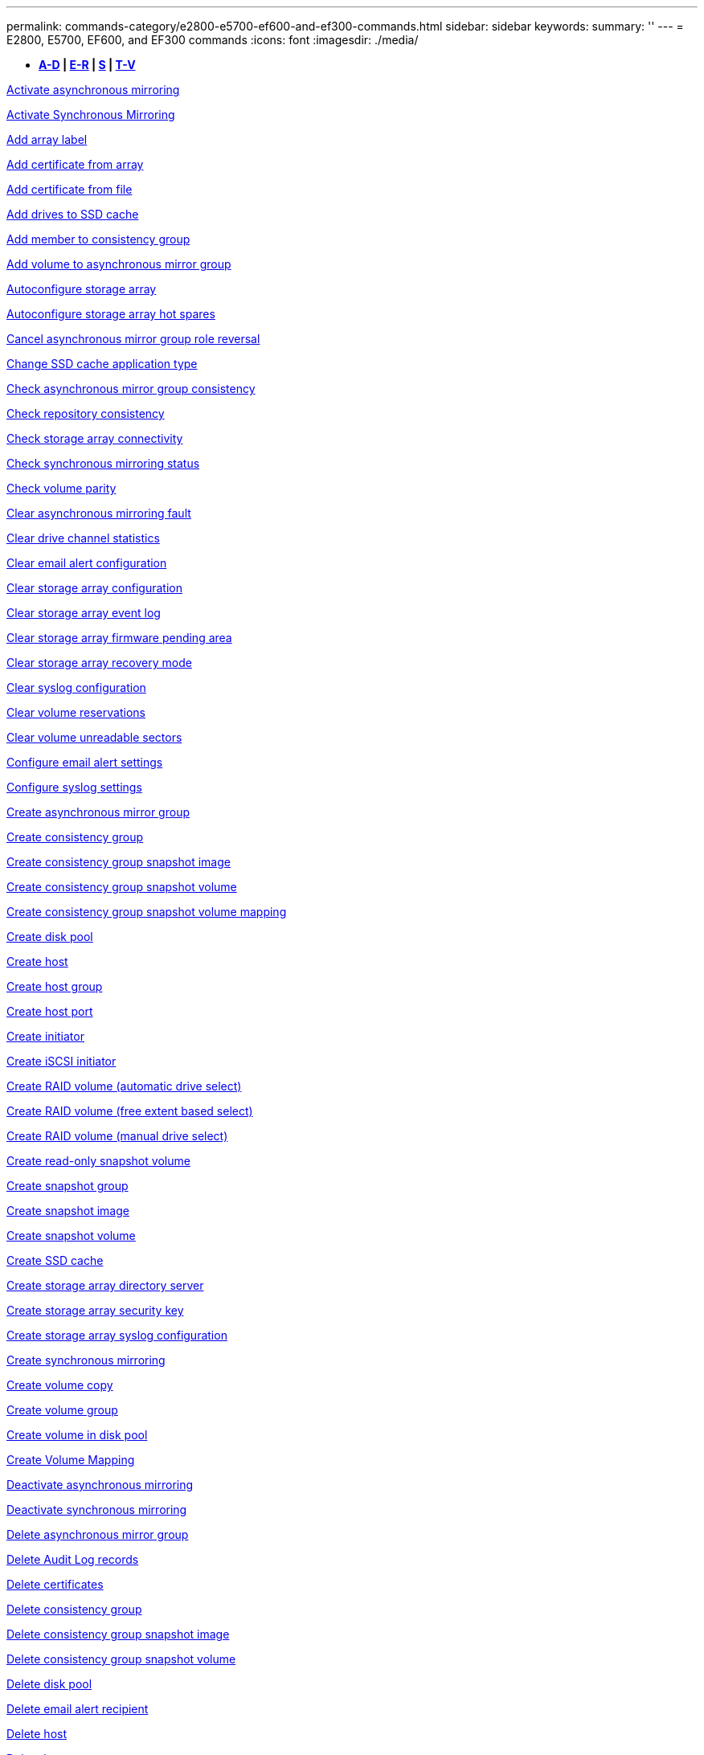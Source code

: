 ---
permalink: commands-category/e2800-e5700-ef600-and-ef300-commands.html
sidebar: sidebar
keywords: 
summary: ''
---
= E2800, E5700, EF600, and EF300 commands
:icons: font
:imagesdir: ./media/

[.lead]
* *<<GUID-1D5F16C1-FFE5-4A5D-B61E-1037610841F9,A-D>> | <<SECTION_6FDC4697E9F240F9B4C3778D349B463D,E-R>> | <<SECTION_97AF3FA4EE9A4BD9B353EC18C9BD15C9,S>> | <<SECTION_61D60440A4F140E4B03ACB7239006326,T-V>>*

xref:../commands-a-z/activate-asynchronous-mirroring.adoc[Activate asynchronous mirroring]

xref:../commands-a-z/activate-synchronous-mirroring.adoc[Activate Synchronous Mirroring]

link:../commands-a-z/add-array-label.md#[Add array label]

link:../commands-a-z/add-certificate-from-array.md#[Add certificate from array]

link:../commands-a-z/add-certificate-from-file.md#[Add certificate from file]

xref:../commands-a-z/add-drives-to-ssd-cache.adoc[Add drives to SSD cache]

xref:../commands-a-z/set-consistencygroup-addcgmembervolume.adoc[Add member to consistency group]

xref:../commands-a-z/add-volume-asyncmirrorgroup.adoc[Add volume to asynchronous mirror group]

xref:../commands-a-z/autoconfigure-storagearray.adoc[Autoconfigure storage array]

xref:../commands-a-z/autoconfigure-storagearray-hotspares.adoc[Autoconfigure storage array hot spares]

xref:../commands-a-z/stop-asyncmirrorgroup-rolechange.adoc[Cancel asynchronous mirror group role reversal]

xref:../commands-a-z/change-ssd-cache-application-type.adoc[Change SSD cache application type]

xref:../commands-a-z/check-asyncmirrorgroup-repositoryconsistency.adoc[Check asynchronous mirror group consistency]

xref:../commands-a-z/check-repositoryconsistency.adoc[Check repository consistency]

xref:../commands-a-z/check-storagearray-connectivity.adoc[Check storage array connectivity]

xref:../commands-a-z/check-syncmirror.adoc[Check synchronous mirroring status]

xref:../commands-a-z/check-volume-parity.adoc[Check volume parity]

xref:../commands-a-z/clear-asyncmirrorfault.adoc[Clear asynchronous mirroring fault]

xref:../commands-a-z/clear-alldrivechannels-stats.adoc[Clear drive channel statistics]

xref:../commands-a-z/clear-emailalert-configuration.adoc[Clear email alert configuration]

xref:../commands-a-z/clear-storagearray-configuration.adoc[Clear storage array configuration]

xref:../commands-a-z/clear-storagearray-eventlog.adoc[Clear storage array event log]

xref:../commands-a-z/clear-storagearray-firmwarependingarea.adoc[Clear storage array firmware pending area]

xref:../commands-a-z/clear-storagearray-recoverymode.adoc[Clear storage array recovery mode]

xref:../commands-a-z/clear-syslog-configuration.adoc[Clear syslog configuration]

xref:../commands-a-z/clear-volume-reservations.adoc[Clear volume reservations]

xref:../commands-a-z/clear-volume-unreadablesectors.adoc[Clear volume unreadable sectors]

xref:../commands-a-z/set-emailalert.adoc[Configure email alert settings]

xref:../commands-a-z/set-syslog.adoc[Configure syslog settings]

xref:../commands-a-z/create-asyncmirrorgroup.adoc[Create asynchronous mirror group]

xref:../commands-a-z/create-consistencygroup.adoc[Create consistency group]

xref:../commands-a-z/create-cgsnapimage-consistencygroup.adoc[Create consistency group snapshot image]

xref:../commands-a-z/create-cgsnapvolume.adoc[Create consistency group snapshot volume]

xref:../commands-a-z/create-mapping-cgsnapvolume.adoc[Create consistency group snapshot volume mapping]

xref:../commands-a-z/create-diskpool.adoc[Create disk pool]

xref:../commands-a-z/create-host.adoc[Create host]

xref:../commands-a-z/create-hostgroup.adoc[Create host group]

xref:../commands-a-z/create-hostport.adoc[Create host port]

xref:../commands-a-z/create-initiator.adoc[Create initiator]

xref:../commands-a-z/create-iscsiinitiator.adoc[Create iSCSI initiator]

xref:../commands-a-z/create-raid-volume-automatic-drive-select.adoc[Create RAID volume (automatic drive select)]

xref:../commands-a-z/create-raid-volume-free-extent-based-select.adoc[Create RAID volume (free extent based select)]

xref:../commands-a-z/create-raid-volume-manual-drive-select.adoc[Create RAID volume (manual drive select)]

xref:../commands-a-z/create-read-only-snapshot-volume.adoc[Create read-only snapshot volume]

xref:../commands-a-z/create-snapgroup.adoc[Create snapshot group]

xref:../commands-a-z/create-snapimage.adoc[Create snapshot image]

xref:../commands-a-z/create-snapshot-volume.adoc[Create snapshot volume]

xref:../commands-a-z/create-ssdcache.adoc[Create SSD cache]

xref:../commands-a-z/create-storagearray-directoryserver.adoc[Create storage array directory server]

xref:../commands-a-z/create-storagearray-securitykey.adoc[Create storage array security key]

xref:../commands-a-z/create-storagearray-syslog.adoc[Create storage array syslog configuration]

xref:../commands-a-z/create-syncmirror.adoc[Create synchronous mirroring]

xref:../commands-a-z/create-volumecopy.adoc[Create volume copy]

xref:../commands-a-z/create-volumegroup.adoc[Create volume group]

xref:../commands-a-z/create-volume-diskpool.adoc[Create volume in disk pool]

xref:../commands-a-z/create-mapping-volume.adoc[Create Volume Mapping]

xref:../commands-a-z/deactivate-storagearray.adoc[Deactivate asynchronous mirroring]

xref:../commands-a-z/deactivate-storagearray-feature.adoc[Deactivate synchronous mirroring]

xref:../commands-a-z/delete-asyncmirrorgroup.adoc[Delete asynchronous mirror group]

xref:../commands-a-z/delete-auditlog.adoc[Delete Audit Log records]

link:../commands-a-z/delete-certificates.md#[Delete certificates]

xref:../commands-a-z/delete-consistencygroup.adoc[Delete consistency group]

xref:../commands-a-z/delete-cgsnapimage-consistencygroup.adoc[Delete consistency group snapshot image]

xref:../commands-a-z/delete-sgsnapvolume.adoc[Delete consistency group snapshot volume]

xref:../commands-a-z/delete-diskpool.adoc[Delete disk pool]

xref:../commands-a-z/delete-emailalert.adoc[Delete email alert recipient]

xref:../commands-a-z/delete-host.adoc[Delete host]

xref:../commands-a-z/delete-hostgroup.adoc[Delete host group]

xref:../commands-a-z/delete-hostport.adoc[Delete host port]

xref:../commands-a-z/delete-initiator.adoc[Delete initiator]

xref:../commands-a-z/delete-iscsiinitiator.adoc[Delete iSCSI initiator]

xref:../commands-a-z/delete-snapgroup.adoc[Delete snapshot group]

xref:../commands-a-z/delete-snapimage.adoc[Delete snapshot image]

xref:../commands-a-z/delete-snapvolume.adoc[Delete snapshot volume]

xref:../commands-a-z/delete-ssdcache.adoc[Delete SSD cache]

xref:../commands-a-z/delete-storagearray-directoryservers.adoc[Delete storage array directory server]

xref:../commands-a-z/delete-storagearray-loginbanner.adoc[Delete storage array login banner]

xref:../commands-a-z/delete-storagearray-syslog.adoc[Delete storage array syslog configuration]

xref:../commands-a-z/delete-syslog.adoc[Delete syslog server]

xref:../commands-a-z/delete-volume.adoc[Delete volume]

xref:../commands-a-z/delete-volume-from-disk-pool.adoc[Delete volume from disk pool]

xref:../commands-a-z/delete-volumegroup.adoc[Delete volume group]

xref:../commands-a-z/diagnose-controller.adoc[Diagnose controller]

xref:../commands-a-z/diagnose-controller.adoc[Diagnose controller]

xref:../commands-a-z/diagnose-controller-iscsihostport.adoc[Diagnose controller iSCSI host cable]

xref:../commands-a-z/diagnose-syncmirror.adoc[Diagnose synchronous mirroring]

xref:../commands-a-z/disable-storagearray-externalkeymanagement-file.adoc[Disable external security key management]

xref:../commands-a-z/disable-storagearray.adoc[Disable storage array feature]

xref:../commands-a-z/show-storagearray-syslog.adoc[Display storage array syslog configuration]

xref:../commands-a-z/show-storagearray-usersession.adoc[Display storage array user session]

xref:../commands-a-z/download-drive-firmware.adoc[Download drive firmware]

xref:../commands-a-z/download-tray-firmware-file.adoc[Download environmental card firmware]

xref:../commands-a-z/download-storagearray-drivefirmware-file.adoc[Download storage array drive firmware]

xref:../commands-a-z/download-storagearray-firmware.adoc[Download storage array firmware/NVSRAM]

xref:../commands-a-z/download-storagearray-nvsram.adoc[Download storage array NVSRAM]

xref:../commands-a-z/download-tray-configurationsettings.adoc[Download tray configuration settings]

xref:../commands-a-z/enable-controller-datatransfer.adoc[Enable controller data transfer]

xref:../commands-a-z/enable-diskpool-security.adoc[Enable disk pool security]

xref:../commands-a-z/enable-storagearray-externalkeymanagement-file.adoc[Enable external security key management]

xref:../commands-a-z/set-storagearray-odxenabled.adoc[Enable or disable ODX]

xref:../commands-a-z/smcli-enable-autosupportfeature.adoc[Enable or disable AutoSupport at the EMW management domain level...]

xref:../commands-a-z/enable-or-disable-autosupport-individual-arrays.adoc[Enable or disable AutoSupport (all individual arrays)]

xref:../commands-a-z/set-storagearray-autosupportmaintenancewindow.adoc[Enable or disable AutoSupport maintenance window (for individual E2800 or E5700 arrays)]

xref:../commands-a-z/smcli-enable-disable-autosupportondemand.adoc[Enable or disable the AutoSupport OnDemand feature at the EMW...]

xref:../commands-a-z/set-storagearray-autosupportondemand.adoc[Enable or disable the AutoSupport OnDemand feature (for individual E2800 or E5700 arrays)]

xref:../commands-a-z/smcli-enable-disable-autosupportremotediag.adoc[Enable or disable the AutoSupport OnDemand Remote Diagnostics feature at...]

xref:../commands-a-z/set-storagearray-vaaienabled.adoc[Enable or disable VAAI]

xref:../commands-a-z/enable-storagearray-feature-file.adoc[Enable storage array feature]

xref:../commands-a-z/enable-volumegroup-security.adoc[Enable volume group security]

xref:../commands-a-z/establish-asyncmirror-volume.adoc[Establish asynchronous mirrored pair]

xref:../commands-a-z/export-storagearray-securitykey.adoc[Export storage array security key]

xref:../commands-a-z/save-storagearray-keymanagementclientcsr.adoc[Generate Key Management Certificate Signing Request (CSR)]

xref:../commands-a-z/save-controller-arraymanagementcsr.adoc[Generate web server Certificate Signing Request (CSR)]

xref:../commands-a-z/import-storagearray-securitykey-file.adoc[Import storage array security key]

xref:../commands-a-z/start-increasevolumecapacity-volume.adoc[Increase capacity of volume in disk pool or volume group...]

xref:../commands-a-z/start-volume-initialize.adoc[Initialize thin volume]

xref:../commands-a-z/download-controller-cacertificate.adoc[Install root/intermediate CA certificates]

xref:../commands-a-z/download-controller-arraymanagementservercertificate.adoc[Install server signed certificate]

xref:../commands-a-z/download-storagearray-keymanagementcertificate.adoc[Install storage array external key management certificate]

xref:../commands-a-z/download-controller-trustedcertificate.adoc[Install trusted CA certificates]

xref:../commands-a-z/load-storagearray-dbmdatabase.adoc[Load storage array DBM database]

xref:../commands-a-z/recopy-volumecopy-target.adoc[Recopy volume copy]

xref:../commands-a-z/recover-disabled-driveports.adoc[Recover disabled drive ports]

xref:../commands-a-z/recover-volume.adoc[Recover RAID volume]

xref:../commands-a-z/recover-sasport-miswire.adoc[Recover SAS port mis-wire]

xref:../commands-a-z/recreate-storagearray-mirrorrepository.adoc[Re-create synchronous mirroring repository volume]

xref:../commands-a-z/reduce-disk-pool-capacity.adoc[Reduce disk pool capacity]

xref:../commands-a-z/create-snmpcommunity.adoc[Register SNMP community]

xref:../commands-a-z/create-snmptrapdestination.adoc[Register SNMP trap destination]

link:../commands-a-z/remove-array-label.md#[Remove array label]

xref:../commands-a-z/remove-drives-from-ssd-cache.adoc[Remove drives from SSD cache]

xref:../commands-a-z/remove-asyncmirrorgroup.adoc[Remove incomplete asynchronous mirrored pair from asynchronous mirror group]

xref:../commands-a-z/delete-storagearray-trustedcertificate.adoc[Remove installed trusted CA certificates]

xref:../commands-a-z/delete-storagearray-keymanagementcertificate.adoc[Remove installed external key management certificate]

xref:../commands-a-z/delete-controller-cacertificate.adoc[Remove installed root/intermediate CA certificates]

xref:../commands-a-z/remove-member-volume-from-consistency-group.adoc[Remove member volume from consistency group]

xref:../commands-a-z/remove-storagearray-directoryserver.adoc[Remove storage array directory server role mapping]

xref:../commands-a-z/remove-syncmirror.adoc[Remove synchronous mirroring]

xref:../commands-a-z/remove-volumecopy-target.adoc[Remove volume copy]

xref:../commands-a-z/remove-volume-asyncmirrorgroup.adoc[Remove volume from asynchronous mirror group]

xref:../commands-a-z/remove-lunmapping.adoc[Remove volume LUN mapping]

xref:../commands-a-z/set-snapvolume.adoc[Rename snapshot volume]

xref:../commands-a-z/rename-ssd-cache.adoc[Rename SSD cache]

xref:../commands-a-z/repair-data-parity.adoc[Repair Data Parity]

xref:../commands-a-z/repair-volume-parity.adoc[Repair volume parity]

xref:../commands-a-z/replace-drive-replacementdrive.adoc[Replace drive]

xref:../commands-a-z/reset-storagearray-arvmstats-asyncmirrorgroup.adoc[Reset asynchronous mirror group statistics]

xref:../commands-a-z/smcli-autosupportschedule-reset.adoc[Reset AutoSupport message collection schedule]

xref:../commands-a-z/reset-storagearray-autosupport-schedule.adoc[Reset AutoSupport message collection schedule (for individual E2800 or E5700 arrays)]

xref:../commands-a-z/reset-controller.adoc[Reset controller]

xref:../commands-a-z/reset-drive.adoc[Reset drive]

xref:../commands-a-z/reset-controller-arraymanagementsignedcertificate.adoc[Reset installed signed certificate]

xref:../commands-a-z/reset-iscsiipaddress.adoc[Reset iSCSI IP address]

xref:../commands-a-z/reset-storagearray-diagnosticdata.adoc[Reset storage array diagnostic data]

xref:../commands-a-z/reset-storagearray-hostportstatisticsbaseline.adoc[Reset storage array host port statistics baseline]

xref:../commands-a-z/reset-storagearray-ibstatsbaseline.adoc[Reset storage array InfiniBand statistics baseline]

xref:../commands-a-z/reset-storagearray-iscsistatsbaseline.adoc[Reset storage array iSCSI baseline]

xref:../commands-a-z/reset-storagearray-iserstatsbaseline.adoc[Reset storage array iSER baseline]

xref:../commands-a-z/reset-storagearray-rlsbaseline.adoc[Reset storage array RLS baseline]

xref:../commands-a-z/reset-storagearray-sasphybaseline.adoc[Reset storage array SAS PHY baseline]

xref:../commands-a-z/reset-storagearray-socbaseline.adoc[Reset storage array SOC baseline]

xref:../commands-a-z/reset-storagearray-volumedistribution.adoc[Reset storage array volume distribution]

xref:../commands-a-z/resume-asyncmirrorgroup.adoc[Resume asynchronous mirror group]

xref:../commands-a-z/resume-cgsnapvolume.adoc[Resume consistency group snapshot volume]

xref:../commands-a-z/resume-snapimage-rollback.adoc[Resume snapshot image rollback]

xref:../commands-a-z/resume-snapvolume.adoc[Resume snapshot volume]

xref:../commands-a-z/resume-ssdcache.adoc[Resume SSD cache]

xref:../commands-a-z/resume-syncmirror.adoc[Resume synchronous mirroring]

xref:../commands-a-z/save-storagearray-autosupport-log.adoc[Retrieve an AutoSupport log (for individual E2800 or E5700 arrays)]

xref:../commands-a-z/save-storagearray-keymanagementcertificate.adoc[Retrieve installed external key management certificate]

xref:../commands-a-z/save-controller-cacertificate.adoc[Retrieve installed CA certificates]

xref:../commands-a-z/save-controller-arraymanagementsignedcertificate.adoc[Retrieve installed server certificate]

xref:../commands-a-z/save-storagearray-trustedcertificate.adoc[Retrieve installed trusted CA certificates]

xref:../commands-a-z/revive-drive.adoc[Revive drive]

xref:../commands-a-z/revive-snapgroup.adoc[Revive snapshot group]

xref:../commands-a-z/revive-snapvolume.adoc[Revive snapshot volume]

xref:../commands-a-z/revive-volumegroup.adoc[Revive volume group]

xref:../commands-a-z/save-storagearray-arvmstats-asyncmirrorgroup.adoc[Save asynchronous mirror group statistics]

xref:../commands-a-z/save-auditlog.adoc[Save Audit Log records]

xref:../commands-a-z/save-controller-nvsram-file.adoc[Save controller NVSRAM]

xref:../commands-a-z/save-drivechannel-faultdiagnostics-file.adoc[Save drive channel fault isolation diagnostic status]

xref:../commands-a-z/save-alldrives-logfile.adoc[Save drive log]

xref:../commands-a-z/save-ioclog.adoc[Save input output controller (IOC) dump]

xref:../commands-a-z/save-storagearray-autoloadbalancestatistics-file.adoc[Save auto-load balancing statistics]

xref:../commands-a-z/save-storagearray-configuration.adoc[Save storage array configuration]

xref:../commands-a-z/save-storagearray-controllerhealthimage.adoc[Save storage array controller health image]

xref:../commands-a-z/save-storagearray-dbmdatabase.adoc[Save storage array DBM database]

xref:../commands-a-z/save-storagearray-dbmvalidatorinfo.adoc[Save storage array DBM validator information file]

xref:../commands-a-z/save-storage-array-diagnostic-data.adoc[Save storage array diagnostic data]

xref:../commands-a-z/save-storagearray-warningevents.adoc[Save storage array events]

xref:../commands-a-z/save-storagearray-firmwareinventory.adoc[Save storage array firmware inventory]

xref:../commands-a-z/save-storagearray-hostportstatistics.adoc[Save storage array host port statistics]

xref:../commands-a-z/save-storagearray-ibstats.adoc[Save storage array InfiniBand statistics]

xref:../commands-a-z/save-storagearray-iscsistatistics.adoc[Save storage array iSCSI statistics]

xref:../commands-a-z/save-storagearray-iserstatistics.adoc[Save storage array iSER statistics]

xref:../commands-a-z/save-storagearray-loginbanner.adoc[Save storage array login banner]

xref:../commands-a-z/save-storagearray-performancestats.adoc[Save storage array performance statistics]

xref:../commands-a-z/save-storagearray-rlscounts.adoc[Save storage array RLS counts]

xref:../commands-a-z/save-storagearray-sasphycounts.adoc[Save storage array SAS PHY counts]

xref:../commands-a-z/save-storagearray-soccounts.adoc[Save storage array SOC counts]

xref:../commands-a-z/save-storagearray-statecapture.adoc[Save storage array state capture]

xref:../commands-a-z/save-storagearray-supportdata.adoc[Save storage array support data]

xref:../commands-a-z/save-alltrays-logfile.adoc[Save tray log]

xref:../commands-a-z/smcli-supportbundle-schedule.adoc[Schedule automatic support bundle collection configuration]

xref:../commands-a-z/set-asyncmirrorgroup.adoc[Set asynchronous mirror group]

xref:../commands-a-z/set-auditlog.adoc[Set Audit Log settings]

xref:../commands-a-z/set-storagearray-autosupport-schedule.adoc[Set AutoSupport message collection schedule (for individual E2800 or E5700 arrays)]

xref:../commands-a-z/set-storagearray-revocationchecksettings.adoc[Set certificate revocation check settings]

xref:../commands-a-z/set-consistency-group-attributes.adoc[Set consistency group attributes]

xref:../commands-a-z/set-cgsnapvolume.adoc[Set consistency group snapshot volume]

xref:../commands-a-z/set-controller.adoc[Set controller]

xref:../commands-a-z/set-controller-dnsservers.adoc[Set controller DNS settings]

xref:../commands-a-z/set-controller-hostport.adoc[Set controller host port properties]

xref:../commands-a-z/set-controller-ntpservers.adoc[Set controller NTP settings]

xref:../commands-a-z/set-controller-service-action-allowed-indicator.adoc[Set controller service action allowed indicator]

xref:../commands-a-z/set-disk-pool.adoc[Set disk pool]

xref:../commands-a-z/set-disk-pool-modify-disk-pool.adoc[Set disk pool (modify disk pool)]

xref:../commands-a-z/set-tray-drawer.adoc[Set drawer service action allowed indicator]

xref:../commands-a-z/set-drivechannel.adoc[Set drive channel status]

xref:../commands-a-z/set-drive-hotspare.adoc[Set drive hot spare]

xref:../commands-a-z/set-drive-serviceallowedindicator.adoc[Set drive service action allowed indicator]

xref:../commands-a-z/set-drive-operationalstate.adoc[Set drive state]

xref:../commands-a-z/set-storagearray-externalkeymanagement.adoc[Set external key management settings]

xref:../commands-a-z/set-drive-securityid.adoc[Set FIPS drive security identifier]

xref:../commands-a-z/set-drive-nativestate.adoc[Set foreign drive to native]

xref:../commands-a-z/set-host.adoc[Set host]

xref:../commands-a-z/set-hostchannel.adoc[Set host channel]

xref:../commands-a-z/set-hostgroup.adoc[Set host group]

xref:../commands-a-z/set-hostport.adoc[Set host port]

xref:../commands-a-z/set-initiator.adoc[Set initiator]

xref:../commands-a-z/set-storagearray-securitykey.adoc[Set internal storage array security key]

xref:../commands-a-z/set-iscsiinitiator.adoc[Set iSCSI initiator]

xref:../commands-a-z/set-iscsitarget.adoc[Set iSCSI target properties]

xref:../commands-a-z/set-isertarget.adoc[Set iSER target]

xref:../commands-a-z/set-snapvolume-converttoreadwrite.adoc[Set read-only snapshot volume to read/write volume]

xref:../commands-a-z/set-session-erroraction.adoc[Set session]

xref:../commands-a-z/set-snapgroup.adoc[Set snapshot group attributes]

xref:../commands-a-z/set-snapgroup-mediascanenabled.adoc[Set snapshot group media scan]

xref:../commands-a-z/set-snapgroup-increase-decreaserepositorycapacity.adoc[Set snapshot group repository volume capacity]

xref:../commands-a-z/set-snapgroup-enableschedule.adoc[Set snapshot group schedule]

xref:../commands-a-z/set-snapvolume-mediascanenabled.adoc[Set snapshot volume media scan]

xref:../commands-a-z/set-snapvolume-increase-decreaserepositorycapacity.adoc[Set snapshot volume repository volume capacity]

xref:../commands-a-z/set-volume-ssdcacheenabled.adoc[Set SSD cache for a volume]

xref:../commands-a-z/set-storagearray.adoc[Set storage array]

xref:../commands-a-z/set-storagearray-controllerhealthimageallowoverwrite.adoc[Set storage array controller health image allow overwrite]

xref:../commands-a-z/set-storagearray-directoryserver.adoc[Set storage array directory server]

xref:../commands-a-z/set-storagearray-directoryserver-roles.adoc[Set storage array directory server role mapping]

xref:../commands-a-z/set-storagearray-autoloadbalancingenable.adoc[Set storage array to enable or disable Automatic Load Balancing...]

xref:../commands-a-z/set-storagearray-cachemirrordataassurancecheckenable.adoc[Set storage array to enable or disable cache mirror data]

xref:../commands-a-z/set-storagearray-icmppingresponse.adoc[Set storage array ICMP response]

xref:../commands-a-z/set-storagearray-isnsregistration.adoc[Set storage array iSNS registration]

xref:../commands-a-z/set-storagearray-isnsipv4configurationmethod.adoc[Set storage array iSNS server IPv4 address]

xref:../commands-a-z/set-storagearray-isnsipv6address.adoc[Set storage array iSNS server IPv6 address]

xref:../commands-a-z/set-storagearray-isnslisteningport.adoc[Set storage array iSNS server listening port]

xref:../commands-a-z/set-storagearray-isnsserverrefresh.adoc[Set storage array iSNS server refresh]

xref:../commands-a-z/set-storagearray-learncycledate-controller.adoc[Set storage array controller battery learn cycle]

xref:../commands-a-z/set-storagearray-localusername.adoc[Set storage array local user password or SYMbol password]

xref:../commands-a-z/set-storagearray-loginbanner.adoc[Set storage array login banner]

xref:../commands-a-z/set-storagearray-managementinterface.adoc[Set storage array management interface]

xref:../commands-a-z/set-storagearray-passwordlength.adoc[Set storage array password length]

xref:../commands-a-z/set-storagearray-pqvalidateonreconstruct.adoc[Set storage array PQ validation on reconstruct]

xref:../commands-a-z/set-storagearray-redundancymode.adoc[Set storage array redundancy mode]

xref:../commands-a-z/set-storagearray-resourceprovisionedvolumes.adoc[Set Storage Array Resource Provisioned Volumes]

xref:../commands-a-z/set-storagearray-time.adoc[Set storage array time]

xref:../commands-a-z/set-storagearray-traypositions.adoc[Set storage array tray positions]

xref:../commands-a-z/set-storagearray-unnameddiscoverysession.adoc[Set storage array unnamed discovery session]

xref:../commands-a-z/set-storagearray-usersession.adoc[Set storage array user session]

xref:../commands-a-z/set-syncmirror.adoc[Set synchronous mirroring]

xref:../commands-a-z/set-target.adoc[Set target properties]

xref:../commands-a-z/set-thin-volume-attributes.adoc[Set thin volume attributes]

xref:../commands-a-z/set-tray-identification.adoc[Set tray identification]

xref:../commands-a-z/set-tray-serviceallowedindicator.adoc[Set tray service action allowed indicator]

xref:../commands-a-z/set-volumes.adoc[Set volume attributes for a volume in a disk pool...]

xref:../commands-a-z/set-volume-group-attributes-for-volume-in-a-volume-group.adoc[Set volume attributes for a volume in a volume group...]

xref:../commands-a-z/set-volumecopy-target.adoc[Set volume copy]

xref:../commands-a-z/set-volumegroup.adoc[Set volume group]

xref:../commands-a-z/set-volumegroup-forcedstate.adoc[Set volume group forced state]

xref:../commands-a-z/set-volume-logicalunitnumber.adoc[Set volume mapping]

link:../commands-a-z/show-array-label.md#[Show array label]

xref:../commands-a-z/show-asyncmirrorgroup-summary.adoc[Show asynchronous mirror groups]

xref:../commands-a-z/show-asyncmirrorgroup-synchronizationprogress.adoc[Show asynchronous mirror group synchronization progress]

xref:../commands-a-z/show-auditlog-configuration.adoc[Show Audit Log configuration]

xref:../commands-a-z/show-auditlog-summary.adoc[Show Audit Log summary]

xref:../commands-a-z/show-storagearray-autosupport.adoc[Show AutoSupport configuration (for E2800 or E5700 storage arrays)]

xref:../commands-a-z/show-storagearray-revocationchecksettings.adoc[Show certificate revocation check settings]

link:../commands-a-z/show-array-label.md#[Show array label]

xref:../commands-a-z/show-consistencygroup.adoc[Show consistency group]

xref:../commands-a-z/show-cgsnapimage.adoc[Show consistency group snapshot image]

xref:../commands-a-z/show-controller.adoc[Show controller]

xref:../commands-a-z/show-controller-nvsram.adoc[Show controller NVSRAM]

xref:../commands-a-z/show-iscsisessions.adoc[Show current iSCSI sessions]

xref:../commands-a-z/show-diskpool.adoc[Show disk pool]

xref:../commands-a-z/show-alldrives.adoc[Show drive]

xref:../commands-a-z/show-drivechannel-stats.adoc[Show drive channel statistics]

xref:../commands-a-z/show-alldrives-downloadprogress.adoc[Show drive download progress]

xref:../commands-a-z/show-alldrives-performancestats.adoc[Show drive performance statistics]

xref:../commands-a-z/show-emailalert-summary.adoc[Show email alert configuration]

xref:../commands-a-z/show-allhostports.adoc[Show host ports]

xref:../commands-a-z/show-controller-cacertificate.adoc[Show installed root/intermediate CA certificates summary]

xref:../commands-a-z/show-storagearray-trustedcertificate-summary.adoc[Show installed trusted CA certificates summary]

xref:../commands-a-z/show-replaceabledrives.adoc[Show replaceable drives]

xref:../commands-a-z/show-controller-arraymanagementsignedcertificate-summary.adoc[Show signed certificate]

xref:../commands-a-z/show-snapgroup.adoc[Show snapshot group]

xref:../commands-a-z/show-snapimage.adoc[Show snapshot image]

xref:../commands-a-z/show-snapvolume.adoc[Show snapshot volumes]

xref:../commands-a-z/show-allsnmpcommunities.adoc[Show SNMP communities]

xref:../commands-a-z/show-snmpsystemvariables.adoc[Show SNMP MIB II system group variables]

xref:../commands-a-z/show-ssd-cache.adoc[Show SSD cache]

xref:../commands-a-z/show-ssd-cache-statistics.adoc[Show SSD cache statistics]

xref:../commands-a-z/show-storagearray.adoc[Show storage array]

xref:../commands-a-z/show-storagearray-autoconfiguration.adoc[Show storage array auto configuration]

xref:../commands-a-z/show-storagearray-cachemirrordataassurancecheckenable.adoc[Show storage array cache mirror data assurance check enable]

xref:../commands-a-z/show-storagearray-controllerhealthimage.adoc[Show storage array controller health image]

xref:../commands-a-z/show-storagearray-dbmdatabase.adoc[Show storage array DBM database]

xref:../commands-a-z/show-storagearray-directoryservices-summary.adoc[Show storage array directory services summary]

xref:../commands-a-z/show-storagearray-hostconnectivityreporting.adoc[Show storage array host connectivity reporting]

xref:../commands-a-z/show-storagearray-hosttopology.adoc[Show storage array host topology]

xref:../commands-a-z/show-storagearray-lunmappings.adoc[Show storage array LUN mappings]

xref:../commands-a-z/show-storagearray-iscsinegotiationdefaults.adoc[Show storage array negotiation defaults]

xref:../commands-a-z/show-storagearray-odxsetting.adoc[Show storage array ODX setting]

xref:../commands-a-z/show-storagearray-powerinfo.adoc[Show storage array power information]

xref:../commands-a-z/show-storagearray-unconfigurediscsiinitiators.adoc[Show storage array unconfigured iSCSI initiators]

xref:../commands-a-z/show-storagearray-unreadablesectors.adoc[Show storage array unreadable sectors]

xref:../commands-a-z/show-textstring.adoc[Show string]

xref:../commands-a-z/show-syncmirror-candidates.adoc[Show synchronous mirroring volume candidates]

xref:../commands-a-z/show-syncmirror-synchronizationprogress.adoc[Show synchronous mirroring volume synchronization progress]

xref:../commands-a-z/show-syslog-summary.adoc[Show syslog configuration]

xref:../commands-a-z/show-volume.adoc[Show thin volume]

xref:../commands-a-z/show-storagearray-unconfiguredinitiators.adoc[Show unconfigured initiators]

xref:../commands-a-z/show-volume-summary.adoc[Show volume]

xref:../commands-a-z/show-volume-actionprogress.adoc[Show volume action progress]

xref:../commands-a-z/show-volumecopy.adoc[Show volume copy]

xref:../commands-a-z/show-volumecopy-sourcecandidates.adoc[Show volume copy source candidates]

xref:../commands-a-z/show-volumecopy-source-targetcandidates.adoc[Show volume copy target candidates]

xref:../commands-a-z/show-volumegroup.adoc[Show volume group]

xref:../commands-a-z/show-volumegroup-exportdependencies.adoc[Show volume group export dependencies]

xref:../commands-a-z/show-volumegroup-importdependencies.adoc[Show volume group import dependencies]

xref:../commands-a-z/show-volume-performancestats.adoc[Show volume performance statistics]

xref:../commands-a-z/show-volume-reservations.adoc[Show volume reservations]

xref:../commands-a-z/smcli-autosupportconfig.adoc[Specify the AutoSupport delivery method]

xref:../commands-a-z/start-asyncmirrorgroup-synchronize.adoc[Start asynchronous mirroring synchronization]

xref:../commands-a-z/set-email-smtp-delivery-method-e2800-e5700.adoc[Specify the Email (SMTP) delivery method (for individual E2800 or E5700 arrays)]

xref:../commands-a-z/set-autosupport-https-delivery-method-e2800-e5700.adoc[Specify AutoSupport HTTP(S) delivery method (for individual E2800 or E5700 arrays)]

xref:../commands-a-z/start-storagearray-ocspresponderurl-test.adoc[Start OCSP server URL test]

xref:../commands-a-z/start-cgsnapimage-rollback.adoc[Start consistency group snapshot rollback]

xref:../commands-a-z/start-controller.adoc[Start controller trace]

xref:../commands-a-z/start-diskpool-fullprovisioning.adoc[Start Disk Pool Full Provisioning]

xref:../commands-a-z/start-diskpool-locate.adoc[Start disk pool locate]

xref:../commands-a-z/start-drivechannel-faultdiagnostics.adoc[Start drive channel fault isolation diagnostics]

xref:../commands-a-z/start-drivechannel-locate.adoc[Start drive channel locate]

xref:../commands-a-z/start-drive-initialize.adoc[Start drive initialize]

xref:../commands-a-z/start-drive-locate.adoc[Start drive locate]

xref:../commands-a-z/start-drive-reconstruct.adoc[Start drive reconstruction]

xref:../commands-a-z/start-ioclog.adoc[Start input output controller (IOC) dump]

xref:../commands-a-z/start-controller-iscsihostport-dhcprefresh.adoc[Start iSCSI DHCP refresh]

xref:../commands-a-z/start-secureerase-drive.adoc[Start FDE secure drive erase]

xref:../commands-a-z/start-snapimage-rollback.adoc[Start snapshot image rollback]

xref:../commands-a-z/start-ssdcache-locate.adoc[Start SSD cache locate]

xref:../commands-a-z/start-ssdcache-performancemodeling.adoc[Start SSD cache performance modeling]

xref:../commands-a-z/start-storagearray-autosupport-manualdispatch.adoc[Start Storage Array AutoSupport Manual Dispatch]

xref:../commands-a-z/start-storagearray-configdbdiagnostic.adoc[Start storage array configuration database diagnostic]

xref:../commands-a-z/start-storagearray-controllerhealthimage-controller.adoc[Start storage array controller health image]

xref:../commands-a-z/start-storagearray-isnsserverrefresh.adoc[Start storage array iSNS server refresh]

xref:../commands-a-z/start-storagearray-locate.adoc[Start storage array locate]

xref:../commands-a-z/start-storagearray-syslog-test.adoc[Start storage array syslog test]

xref:../commands-a-z/start-syncmirror-primary-synchronize.adoc[Start synchronous mirroring synchronization]

xref:../commands-a-z/start-tray-locate.adoc[Start tray locate]

xref:../commands-a-z/start-volumegroup-defragment.adoc[Start volume group defragment]

xref:../commands-a-z/start-volumegroup-export.adoc[Start volume group export]

xref:../commands-a-z/start-volumegroup-fullprovisioning.adoc[Start Volume Group Full Provisioning]

xref:../commands-a-z/start-volumegroup-import.adoc[Start volume group import]

xref:../commands-a-z/start-volumegroup-locate.adoc[Start volume group locate]

xref:../commands-a-z/start-volume-initialization.adoc[Start volume initialization]

xref:../commands-a-z/stop-cgsnapimage-rollback.adoc[Stop consistency group snapshot rollback]

xref:../commands-a-z/stop-cgsnapvolume.adoc[Stop consistency group snapshot volume]

xref:../commands-a-z/stop-diskpool-locate.adoc[Stop disk pool locate]

xref:../commands-a-z/stop-drivechannel-faultdiagnostics.adoc[Stop drive channel fault isolation diagnostics]

xref:../commands-a-z/stop-drivechannel-locate.adoc[Stop drive channel locate]

xref:../commands-a-z/stop-drive-locate.adoc[Stop drive locate]

xref:../commands-a-z/stop-drive-replace.adoc[Stop drive replace]

xref:../commands-a-z/stop-consistencygroup-pendingsnapimagecreation.adoc[Stop pending snapshot images on consistency group]

xref:../commands-a-z/stop-pendingsnapimagecreation.adoc[Stop snapshot group pending snapshot images]

xref:../commands-a-z/stop-snapimage-rollback.adoc[Stop snapshot image rollback]

xref:../commands-a-z/stop-snapvolume.adoc[Stop snapshot volume]

xref:../commands-a-z/stop-ssdcache-locate.adoc[Stop SSD cache locate]

xref:../commands-a-z/stop-ssdcache-performancemodeling.adoc[Stop SSD cache performance modeling]

xref:../commands-a-z/stop-storagearray-configdbdiagnostic.adoc[Stop storage array configuration database diagnostic]

xref:../commands-a-z/stop-storagearray-drivefirmwaredownload.adoc[Stop storage array drive firmware download]

xref:../commands-a-z/stop-storagearray-iscsisession.adoc[Stop storage array iSCSI session]

xref:../commands-a-z/stop-storagearray-locate.adoc[Stop storage array locate]

xref:../commands-a-z/stop-tray-locate.adoc[Stop tray locate]

xref:../commands-a-z/stop-volumecopy-target-source.adoc[Stop volume copy]

xref:../commands-a-z/stop-volumegroup-locate.adoc[Stop volume group locate]

xref:../commands-a-z/suspend-asyncmirrorgroup.adoc[Suspend asynchronous mirror group]

xref:../commands-a-z/suspend-ssdcache.adoc[Suspend SSD cache]

xref:../commands-a-z/suspend-syncmirror-primaries.adoc[Suspend synchronous mirroring]

xref:../commands-a-z/diagnose-asyncmirrorgroup.adoc[Test asynchronous mirror group connectivity]

xref:../commands-a-z/start-storagearray-autosupport-deliverytest.adoc[Test AutoSupport delivery settings (for individual E2800 or E5700 arrays)]

xref:../commands-a-z/start-emailalert-test.adoc[Test email alert configuration]

xref:../commands-a-z/start-storagearray-externalkeymanagement-test.adoc[Test external key management communication]

xref:../commands-a-z/start-snmptrapdestination.adoc[Test SNMP trap destination]

xref:../commands-a-z/start-storagearray-directoryservices-test.adoc[Test storage array directory server]

xref:../commands-a-z/start-syslog-test.adoc[Test syslog configuration]

xref:../commands-a-z/delete-snmpcommunity.adoc[Unregister SNMP community]

xref:../commands-a-z/delete-snmptrapdestination.adoc[Unregister SNMP trap destination]

xref:../commands-a-z/set-snmpcommunity.adoc[Update SNMP community]

xref:../commands-a-z/set-snmpsystemvariables.adoc[Update SNMP MIB II system group variables]

xref:../commands-a-z/set-snmptrapdestination-trapreceiverip.adoc[Update SNMP trap destination]

xref:../commands-a-z/set-storagearray-syslog.adoc[Update storage array syslog configuration]

xref:../commands-a-z/validate-storagearray-securitykey.adoc[Validate storage array security key]
